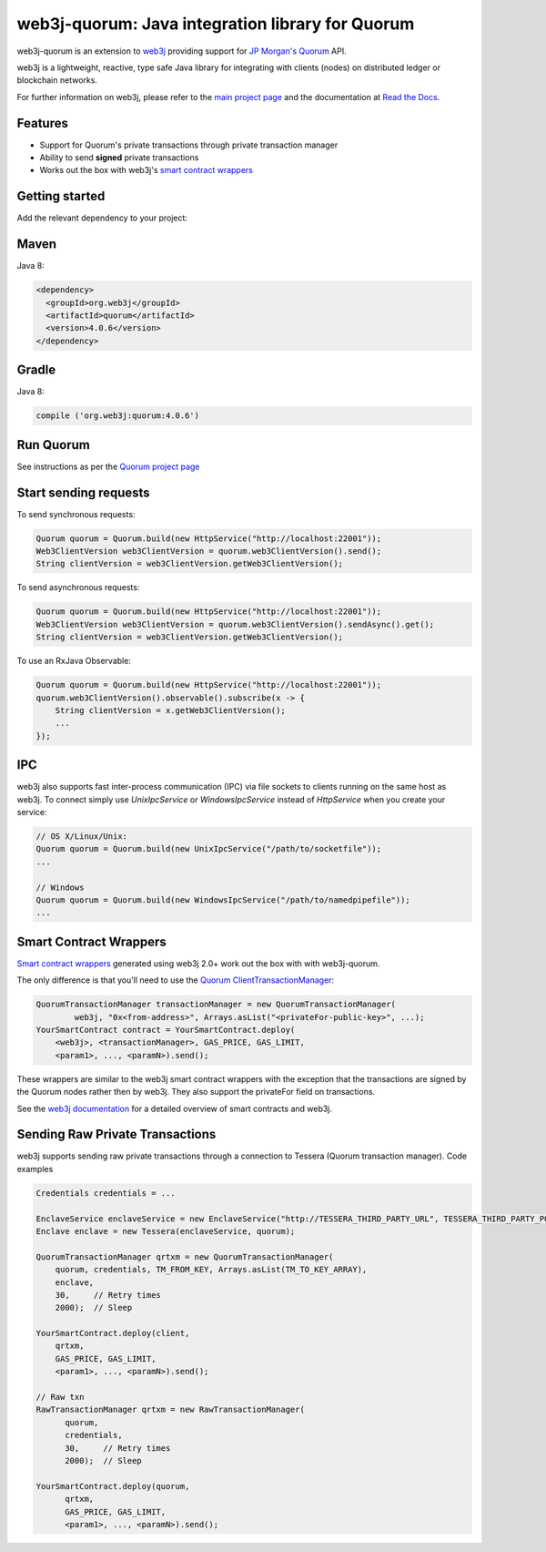 .. To build this file locally ensure docutils Python package is installed and run:
   $ rst2html.py README.rst README.html

web3j-quorum: Java integration library for Quorum
=================================================

.. image:: https://travis-ci.org/web3j/quorum.svg?branch=master
       :target: https://travis-ci.org/web3j/quorum

web3j-quorum is an extension to `web3j <https://github.com/web3j/web3j>`_ providing support for
`JP Morgan's Quorum <https://github.com/jpmorganchase/quorum>`_ API.

web3j is a lightweight, reactive, type safe Java library for integrating with clients
(nodes) on distributed ledger or blockchain networks.

For further information on web3j, please refer to the
`main project page <https://github.com/web3j/web3j>`_ and the documentation at
`Read the Docs <http://docs.web3j.io>`_.


Features
--------

- Support for Quorum's private transactions through private transaction manager
- Ability to send **signed** private transactions
- Works out the box with web3j's
  `smart contract wrappers <https://docs.web3j.io/smart_contracts/#solidity-smart-contract-wrappers>`_

Getting started
---------------

Add the relevant dependency to your project:

Maven
-----

Java 8:

.. code-block:: xml

   <dependency>
     <groupId>org.web3j</groupId>
     <artifactId>quorum</artifactId>
     <version>4.0.6</version>
   </dependency>

Gradle
------

Java 8:

.. code-block:: groovy

   compile ('org.web3j:quorum:4.0.6')


Run Quorum
----------

See instructions as per the `Quorum project page <https://github.com/jpmorganchase/quorum>`_


Start sending requests
----------------------

To send synchronous requests:

.. code-block:: java

   Quorum quorum = Quorum.build(new HttpService("http://localhost:22001"));
   Web3ClientVersion web3ClientVersion = quorum.web3ClientVersion().send();
   String clientVersion = web3ClientVersion.getWeb3ClientVersion();

To send asynchronous requests:

.. code-block:: java

   Quorum quorum = Quorum.build(new HttpService("http://localhost:22001"));
   Web3ClientVersion web3ClientVersion = quorum.web3ClientVersion().sendAsync().get();
   String clientVersion = web3ClientVersion.getWeb3ClientVersion();

To use an RxJava Observable:

.. code-block:: java

   Quorum quorum = Quorum.build(new HttpService("http://localhost:22001"));
   quorum.web3ClientVersion().observable().subscribe(x -> {
       String clientVersion = x.getWeb3ClientVersion();
       ...
   });



IPC
---

web3j also supports fast inter-process communication (IPC) via file sockets to clients running on
the same host as web3j. To connect simply use *UnixIpcService* or *WindowsIpcService* instead of
*HttpService* when you create your service:

.. code-block:: java

   // OS X/Linux/Unix:
   Quorum quorum = Quorum.build(new UnixIpcService("/path/to/socketfile"));
   ...

   // Windows
   Quorum quorum = Quorum.build(new WindowsIpcService("/path/to/namedpipefile"));
   ...


Smart Contract Wrappers
-----------------------

`Smart contract wrappers <https://docs.web3j.io/smart_contracts/#solidity-smart-contract-wrappers>`_
generated using web3j 2.0+ work out the box with with web3j-quorum.

The only difference is that you'll need to use the
`Quorum ClientTransactionManager <https://github.com/web3j/quorum/tree/master/src/main/java/org/web3j/quorum/tx/ClientTransactionManager.java>`_:

.. code-block:: java

   QuorumTransactionManager transactionManager = new QuorumTransactionManager(
           web3j, "0x<from-address>", Arrays.asList("<privateFor-public-key>", ...);
   YourSmartContract contract = YourSmartContract.deploy(
       <web3j>, <transactionManager>, GAS_PRICE, GAS_LIMIT,
       <param1>, ..., <paramN>).send();


These wrappers are similar to the web3j smart contract wrappers with the exception that the
transactions are signed by the Quorum nodes rather then by web3j. They also support the privateFor
field on transactions.

See the `web3j documentation <https://docs.web3j.io/smart_contracts/>`_ for a detailed overview
of smart contracts and web3j.


Sending Raw Private Transactions
--------------------------------
web3j supports sending raw private transactions through a connection to Tessera (Quorum transaction manager). Code examples

.. code-block:: java

   Credentials credentials = ...

   EnclaveService enclaveService = new EnclaveService("http://TESSERA_THIRD_PARTY_URL", TESSERA_THIRD_PARTY_PORT, httpClient);
   Enclave enclave = new Tessera(enclaveService, quorum);

   QuorumTransactionManager qrtxm = new QuorumTransactionManager(
       quorum, credentials, TM_FROM_KEY, Arrays.asList(TM_TO_KEY_ARRAY),
       enclave,
       30,     // Retry times
       2000);  // Sleep

   YourSmartContract.deploy(client,
       qrtxm,
       GAS_PRICE, GAS_LIMIT,
       <param1>, ..., <paramN>).send();

   // Raw txn
   RawTransactionManager qrtxm = new RawTransactionManager(
         quorum,
         credentials,
         30,     // Retry times
         2000);  // Sleep

   YourSmartContract.deploy(quorum,
         qrtxm,
         GAS_PRICE, GAS_LIMIT,
         <param1>, ..., <paramN>).send();
